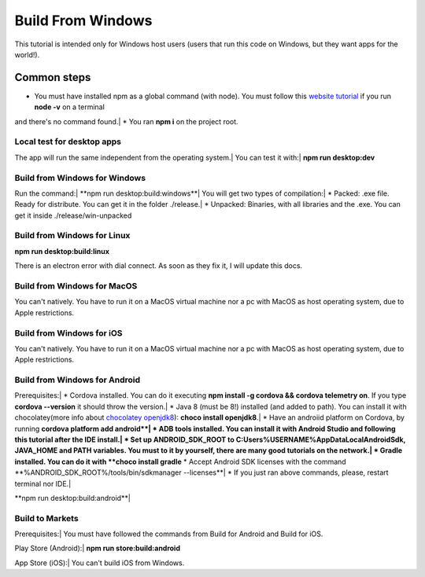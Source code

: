 .. Angular-MultiPlatform documentation master file, created by
   sphinx-quickstart on Fri Jan 10 18:32:47 2020.
   You can adapt this file completely to your liking, but it should at least
   contain the root `toctree` directive.

*****
Build From Windows
*****
This tutorial is intended only for Windows host users (users that run this code on Windows, but they want apps for the world!).


Common steps
=================================================
* You must have installed npm as a global command (with node). You must follow this `website tutorial <https://nodejs.org/es/download/>`_ if you run **node -v** on a terminal
and there's no command found.|
* You ran **npm i** on the project root.


Local test for desktop apps
***********
The app will run the same independent from the operating system.|
You can test it with:|
**npm run desktop:dev**


Build from Windows for Windows
***********
Run the command:|
**npm run desktop:build:windows**|
You will get two types of compilation:|
* Packed: .exe file. Ready for distribute. You can get it in the folder ./release.|
* Unpacked: Binaries, with all libraries and the .exe. You can get it inside ./release/win-unpacked



Build from Windows for Linux
***********

**npm run desktop:build:linux**

There is an electron error with dial connect. As soon as they fix it, I will update this docs.


Build from Windows for MacOS
***********

You can't natively. You have to run it on a MacOS virtual machine nor a pc with MacOS as host operating system, due to
Apple restrictions.


Build from Windows for iOS
***********

You can't natively. You have to run it on a MacOS virtual machine nor a pc with MacOS as host operating system, due to
Apple restrictions.


Build from Windows for Android
***********

Prerequisites:|
* Cordova installed. You can do it executing **npm install -g cordova && cordova telemetry on**. If you type **cordova --version** it should throw the version.|
* Java 8 (must be 8!) installed (and added to path). You can install it with chocolatey(more info about `chocolatey openjdk8 <https://chocolatey.org/packages/openjdk>`_): **choco install openjdk8**.|
* Have an androiid platform on Cordova, by running **cordova platform add android**|
* ADB tools installed. You can install it with Android Studio and following this tutorial after the IDE install.|
* Set up ANDROID_SDK_ROOT to C:\Users\%USERNAME%\AppData\Local\Android\Sdk, JAVA_HOME and PATH variables. You must to it by yourself, there are many good tutorials on the network.|
* Gradle installed. You can do it with **choco install gradle**
* Accept Android SDK licenses with the command **%ANDROID_SDK_ROOT%/tools/bin/sdkmanager --licenses**|
* If you just ran above commands, please, restart terminal nor IDE.|

**npm run desktop:build:android**|


Build to Markets
***********

Prerequisites:|
You must have followed the commands from Build for Android and Build for iOS.

Play Store (Android):|
**npm run store:build:android**

App Store (iOS):|
You can't build iOS from Windows.
